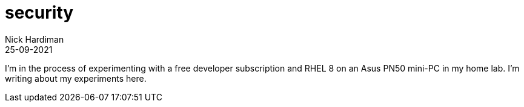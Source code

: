 = security
Nick Hardiman 
:source-highlighter: highlight.js
:revdate: 25-09-2021

I'm in the process of experimenting with a free developer subscription and RHEL 8 on an Asus PN50  mini-PC in my home lab. 
I'm writing about my experiments here. 
